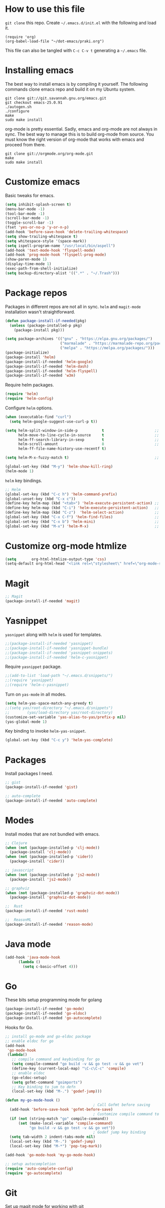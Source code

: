 * How to use this file
=git clone= this repo. Create =~/.emacs.d/init.el= with the following and load it.
#+BEGIN_SRC exmaple :eval no
(require 'org)
(org-babel-load-file "~/dot-emacs/praki.org")
#+END_SRC

This file can also be tangled with =C-c C-v t= generating a =~/.emacs= file.

* Installing emacs
The best way to install emacs is by compiling it yourself. The
following commands clone emacs repo and build it on my Ubuntu system.

#+BEGIN_SRC shell :eval no
git clone git://git.savannah.gnu.org/emacs.git
git checkout emacs-25.0.91
./autogen.sh
./configure
make
sudo make install
#+END_SRC

org-mode is pretty essential. Sadly, emacs and org-mode are not always
in sync. The best way to manage this is to build org-mode from
source. You must know the right version of org-mode that works with
emacs and proceed from there.

#+BEGIN_SRC shell :eval no
git clone git://orgmode.org/org-mode.git
make
sudo make install
#+END_SRC

* Customize emacs
Basic tweaks for emacs.

#+BEGIN_SRC emacs-lisp :noweb-ref emacs-setup
(setq inhibit-splash-screen t)
(menu-bar-mode -1)
(tool-bar-mode -1)
(scroll-bar-mode -1)
(toggle-scroll-bar -1)
(fset 'yes-or-no-p 'y-or-n-p)
(add-hook 'before-save-hook 'delete-trailing-whitespace)
(setq show-trailing-whitespace t)
(setq whitespace-style '(space-mark))
(setq ispell-program-name "/usr/local/bin/aspell")
(add-hook 'text-mode-hook 'flyspell-mode)
(add-hook 'prog-mode-hook 'flyspell-prog-mode)
(show-paren-mode 1)
(display-time-mode 1)
(exec-path-from-shell-initialize)
(setq backup-directory-alist '((".*" . "~/.Trash")))
#+END_SRC

* Package repos
Packages in different repos are not all in sync. =helm= and =magit-mode=
installation wasn't straightforward.

#+BEGIN_SRC emacs-lisp :noweb-ref package-install
  (defun package-install-if-needed(pkg)
    (unless (package-installed-p pkg)
      (package-install pkg)))

  (setq package-archives '(("gnu" . "https://elpa.gnu.org/packages/")
                           ("marmalade" . "https://marmalade-repo.org/packages/")
                           ("melpa" . "https://melpa.org/packages/")))
  (package-initialize)
  (package-install 'helm)
  (package-install-if-needed 'helm-google)
  (package-install-if-needed 'helm-dash)
  (package-install-if-needed 'helm-flyspell)
  (package-install-if-needed 'w3m)
#+END_SRC

Require helm packages.
#+BEGIN_SRC emacs-lisp :noweb-ref require
(require 'helm)
(require 'helm-config)
#+END_SRC

Configure =helm= options.
#+BEGIN_SRC emacs-lisp :noweb-ref package-setup
(when (executable-find "curl")
  (setq helm-google-suggest-use-curl-p t))

(setq helm-split-window-in-side-p           t                       ;; open helm buffer inside current window, not occupy whole other window
      helm-move-to-line-cycle-in-source     t                       ;; move to end or beginning of source when reaching top or bottom of source.
      helm-ff-search-library-in-sexp        t                       ;; search for library in `require' and `declare-function' sexp.
      helm-scroll-amount                    8                       ;; scroll 8 lines other window using M-<next>/M-<prior>
      helm-ff-file-name-history-use-recentf t)

(setq helm-M-x-fuzzy-match t)                                       ;; optional fuzzy matching for helm-M-x

(global-set-key (kbd "M-y") 'helm-show-kill-ring)
(helm-mode 1)
#+END_SRC

=helm= key bindings.
#+BEGIN_SRC emacs-lisp :noweb-ref key-bindings
;; Helm
(global-set-key (kbd "C-c h") 'helm-command-prefix)
(global-unset-key (kbd "C-x c"))
(define-key helm-map (kbd "<tab>") 'helm-execute-persistent-action) ;; rebind tab to run persistent action
(define-key helm-map (kbd "C-i") 'helm-execute-persistent-action)   ;; make TAB works in terminal
(define-key helm-map (kbd "C-z")  'helm-select-action)              ;; list actions using C-z
(global-set-key (kbd "C-x C-f") 'helm-find-files)                   ;; replace find-files
(global-set-key (kbd "C-x b") 'helm-mini)                           ;; replace switch-to-buffer
(global-set-key (kbd "M-x") 'helm-M-x)                              ;; helm replacement for M-x
#+END_SRC

* Customize org-mode htmlize
#+BEGIN_SRC emacs-lisp :noweb-ref package-install
(setq       org-html-htmlize-output-type 'css)
(setq-default org-html-head "<link rel=\"stylesheet\" href=\"org-mode-style.css/>")
#+END_SRC
* Magit
#+BEGIN_SRC emacs-lisp :noweb-ref package-install
;; Magit
(package-install-if-needed 'magit)
#+END_SRC

* Yasnippet
=yasnippet= along with =helm= is used for templates.

#+BEGIN_SRC emacs-lisp :noweb-ref package-install
;;(package-install-if-needed 'yasnippet)
;;(package-install-if-needed 'yasnippet-bundle)
;;(package-install-if-needed 'yasnippet-snippets)
;;(package-install-if-needed 'helm-c-yasnippet)
#+END_SRC

Require =yasnippet= package.
#+BEGIN_SRC emacs-lisp :noweb-ref require :results silent
;;(add-to-list 'load-path "~/.emacs.d/snippets/")
;;(require 'yasnippet)
;;(require 'helm-c-yasnippet)
#+END_SRC

Turn on =yas-mode= in all modes.
#+BEGIN_SRC emacs-lisp :noweb-ref package-setup
(setq helm-yas-space-match-any-greedy t)
;;(setq yas/root-directory "~/.emacs.d/snippets")
;;        (yas/load-directory yas/root-directory)
(customize-set-variable 'yas-alias-to-yas/prefix-p nil)
(yas-global-mode 1)
#+END_SRC

Key binding to invoke =helm-yas-snippet=.

#+BEGIN_SRC emacs-lisp :noweb-ref key-bindings
(global-set-key (kbd "C-c y") 'helm-yas-complete)
#+END_SRC

* Packages
Install packages I need.
#+BEGIN_SRC emacs-lisp :noweb-ref package-install
  ;; gist
  (package-install-if-needed 'gist)

  ;; auto-complete
  (package-install-if-needed 'auto-complete)
#+END_SRC

* Modes
  Install modes that are not bundled with emacs.

  #+BEGIN_SRC emacs-lisp :noweb-ref package-install
    ;; Clojure
    (when (not (package-installed-p 'clj-mode))
      (package-install 'clj-mode))
    (when (not (package-installed-p 'cider))
      (package-install 'cider))

    ;; javascript
    (when (not (package-installed-p 'js2-mode))
      (package-install 'js2-mode))

    ;; graphviz
    (when (not (package-installed-p 'graphviz-dot-mode))
      (package-install 'graphviz-dot-mode))

    ;;  Rust
    (package-install-if-needed 'rust-mode)

    ;;  ReasonML
    (package-install-if-needed 'reason-mode)

  #+END_SRC

* Java mode
#+BEGIN_SRC emacs-lisp :noweb-ref package-setup
  (add-hook 'java-mode-hook 
	    (lambda ()
	      (setq c-basic-offset 4)))
#+END_SRC
* Go
These bits setup programming mode for golang
#+BEGIN_SRC emacs-lisp :noweb-ref package-install
  (package-install-if-needed 'go-mode)
  (package-install-if-needed 'go-eldoc)
  (package-install-if-needed 'go-autocomplete)
#+END_SRC

Hooks for Go.

#+BEGIN_SRC emacs-lisp :noweb-ref hooks
  ;; install go-mode and go-eldoc package
  ;; enable eldoc for go
  (add-hook
   'go-mode-hook
   (lambda()
     ;; compile command and keybinding for go
     (setq compile-command "go build -v && go test -v && go vet")
     (define-key (current-local-map) "\C-c\C-c" 'compile)
     ;; enable eldoc
     (go-eldoc-setup)
     (setq gofmt-command "goimports")
     ;; Key binding to jum to defn
     (local-set-key (kbd "M-.") 'godef-jump)))

  (defun my-go-mode-hook ()
                                          ; Call Gofmt before saving
    (add-hook 'before-save-hook 'gofmt-before-save)
                                          ; Customize compile command to run go build
    (if (not (string-match "go" compile-command))
        (set (make-local-variable 'compile-command)
             "go build -v && go test -v && go vet"))
                                          ; Godef jump key binding
    (setq tab-width 2 indent-tabs-mode nil)
    (local-set-key (kbd "M-.") 'godef-jump)
    (local-set-key (kbd "M-*") 'pop-tag-mark))

  (add-hook 'go-mode-hook 'my-go-mode-hook)

  ;; setup autocompletion
  (require 'auto-complete-config)
  (require 'go-autocomplete)

#+END_SRC
* Git
Set up magit mode for working with git
#+BEGIN_SRC emacs-lisp :noweb-ref package-install
(package-install-if-needed 'magit)
#+END_SRC

* Typescript
#+BEGIN_SRC emacs-lisp :noweb-ref package-install
  (package-install-if-needed 'typescript-mode)
#+END_SRC

Hooks for Typescript.

#+BEGIN_SRC emacs-lisp :noweb-ref hooks
(defun my-typescript-mode-hook ()
  (setq indent-tabs-mode nil)
  (let ((my-tab-width 2))
    (setq tab-width my-tab-width)
    (setq c-basic-indent my-tab-width)
    (setq c-basic-offset my-tab-width)
    (set (make-local-variable 'tab-stop-list)
         (number-sequence my-tab-width 200 my-tab-width))))
(add-hook 'typescript-mode-hook 'my-typescript-mode-hook)
#+END_SRC

* Purescript
#+BEGIN_SRC 
(require 'repl-toggle)
(require 'psci)
(add-to-list 'rtog/mode-repl-alist '(purescript-mode . psci))
(add-hook 'purescript-mode-hook 'inferior-psci-mode)
;;(setq load-path (append load-path "/Users/praki/.npm-packages/bin"))
#+END_SRC
* Reason
#+BEGIN_SRC elisp :noweb-ref package-setup
(package-install-if-needed 'utop)

(require 'reason-mode)
(require 'merlin)

;; Use the opam installed utop
(setq utop-command "opam config exec -- utop -emacs")

(defun shell-cmd (cmd)
  "Returns the stdout output of a shell command or nil if the command returned
   an error"
  (car (ignore-errors (apply 'process-lines (split-string cmd)))))

(let* ((refmt-bin (or (shell-cmd "refmt ----where")
                      (shell-cmd "which refmt")))
       (merlin-bin (or (shell-cmd "ocamlmerlin ----where")
                       (shell-cmd "which ocamlmerlin")))
       (merlin-base-dir (when merlin-bin
                          (replace-regexp-in-string "bin/ocamlmerlin$" "" merlin-bin))))
  ;; Add npm merlin.el to the emacs load path and tell emacs where to find ocamlmerlin
  (when merlin-bin
    (add-to-list 'load-path (concat merlin-base-dir "share/emacs/site-lisp/"))
    (setq merlin-command merlin-bin))

  (when refmt-bin
    (setq refmt-command refmt-bin)))

(add-hook 'reason-mode-hook (lambda ()
                              (add-hook 'before-save-hook 'refmt-before-save)
                              (merlin-mode)))
(autoload 'utop-minor-mode "utop" "Minor mode for utop" t)
(add-hook 'reason-mode-hook 'utop-minor-mode)
(add-hook 'reason-mode-hook (lambda ()
(add-hook 'before-save-hook 'refmt-before-save)))
(setq merlin-ac-setup t)
#+END_SRC
* Parenthesis matching
#+BEGIN_SRC emacs-lisp :noweb-ref common-tweaks
(global-set-key "%" 'match-paren)
          
          (defun match-paren (arg)
            "Go to the matching paren if on a paren; otherwise insert %."
            (interactive "p")
            (cond ((looking-at "\\s(") (forward-list 1) (backward-char 1))
                  ((looking-at "\\s)") (forward-char 1) (backward-list 1))
                  (t (self-insert-command (or arg 1)))))

#+END_SRC
* Dedicating windows
#+BEGIN_SRC emacs-lisp :noweb-ref common-tweaks
(defun toggle-window-dedicated ()
  "Toggle whether the current active window is dedicated or not"
  (interactive)
  (message 
   (if (let (window (get-buffer-window (current-buffer)))
	 (set-window-dedicated-p window 
				 (not (window-dedicated-p window))))
       "Window '%s' is dedicated"
     "Window '%s' is normal")
   (current-buffer)))
#+END_SRC
* Blogs
  Setup =elfeed= for reading RSS.

  #+BEGIN_SRC emacs-lisp
    (package-install-if-needed 'elfeed)
(require 'elfeed)
    ;; List of my feed urls
    (setq my-feeds '(
                     "http://engineering.linkedin.com/taxonomy/term/1/feed"
                     "http://code.google.com/feeds/updates.xml"
                     "http://nerds.airbnb.com/feed/"
                     "http://engineeringblog.yelp.com/atom.xml"
                     "http://blog.docker.io/feed/"
                     "http://blog.docker.io/feed/"
                     "http://techblog.netflix.com/rss.xml"
                     "http://feeds.feedburner.com/AmazonWebServicesBlog"
                     "https://developers.facebook.com/blog/"
                     "http://news.ycombinator.com/rss"
                     "http://feeds.feedburner.com/TheDailyPuppy"
                     "http://feeds.wired.com/wired/index"
                     "http://rss.cnn.com/rss/cnn_topstories.rss"
                     "http://www.infoq.com/feed?token=lfDrJhbuQ3dOvzpD0piQU2W3q50LEvS2"
                     " http://engineering.twitter.com/feeds/posts/default?alt=rss"))

    ;; Add them to elfeed when necessary
    (mapcar
     (lambda (url)
       (when (not (cl-member url (elfeed-feed-list) :test 'string=))
         (elfeed-add-feed url)))
     my-feeds)

    ;; hotkey to open blog window
    (global-set-key (kbd "C-x w") 'elfeed)
  #+END_SRC

* Global key bindings

  My global key bindings.

  | Copy region  | [C-c C-k] |
  | Scroll up    | [M-p]     |
  | Scroll down  | [M-n]     |
  | Magit status | [C-c m]   |

  | Mode              | Key          | Description            |
  |-------------------+--------------+------------------------|
  | graphviz-dot-mode | =C-c c=      | Compile graph          |
  |                   | =C-c p=      | Preview                |
  |-------------------+--------------+------------------------|
  | org-mode          | =C-c C-e lo= | Export to pdf and open |
  |-------------------+--------------+------------------------|
  | helm-mode         | =C-n=        | Select next in list    |
  |                   | =C-p=        | Select prev in list    |
  |                   | =M-n=        | Move to next section   |
  |                   | =M-p=        | Move to prev section   |
  |-------------------+--------------+------------------------|
  | (global)          | =C-x w=      | Blog window            |
  |                   | =C-c m=      | Magit status           |
  |                   | =C-M ==      | Indent buffer          |
  |                   | =C-c C-k=    | Kill region            |
  |                   | =M-p=        | Scroll up              |
  |                   | =M-n=        | Scroll down            |
  |                   | =C-C h=      | Helm prefix            |

#+begin_src emacs-lisp :noweb-ref key-bindings
(global-set-key "\C-c\C-k" 'copy-region-as-kill)
(global-set-key "\C-ck" 'copy-region-as-kill)
(global-set-key "\M-n"  (lambda () (interactive) (scroll-up 1)))
(global-set-key "\M-p"  (lambda () (interactive) (scroll-down 1)))
(global-set-key "\C-cm"  'magit-status)

(global-set-key (kbd "C-x C-f") #'helm-find-files)
#+end_src

* Theme
Here is the code to install to =zenburn= theme and load it. Default
cursor and mouse colors are adjusted to my personal liking.
#+BEGIN_SRC emacs-lisp :noweb-ref package-install
(package-install-if-needed 'zenburn-theme)
#+END_SRC

#+BEGIN_SRC emacs-lisp :noweb-ref package-setup
;; zenburn theme
(message "loading theme")
(load-theme 'zenburn t)
(set-cursor-color "green")
(set-mouse-color "green")
#+END_SRC

Make copy and paste from emacs and other programs. Under X11, the
following block makes this work. Highlighted text can be inserted with
=Shift-Insert= key.

#+BEGIN_SRC emacs-lisp :noweb-ref package-setup
  (when (eq window-system 'x)
    (setq x-select-enable-clipboard t)
    (setq interprogram-paste-function 'x-cut-buffer-or-selection-value))
#+END_SRC

* Popup help
This displays a popup window with some helpful text and bound to a
global key =ñC-x p=.

#+BEGIN_SRC emacs-lisp :noweb-ref util-fn
  (defun quick-help()
    (interactive)
    (popup-tip 
     "
  Rectangle                 Position                      File
  ---------                 --------                      ----------
  Clear     - C-x r c       Save     - C-x r <SPC> /r/    Store    - (
  Delete    - C-x r d       Jump     - C-x r j /r/
  Kill      - C-x r k                                     Macro
  Insert    - C-x r o       Text                          -----------
  Register  - C-x r r /r/   ---------                     Save     - C-x C-k x /r/
  Replace   - C-x r t       Copy     - C-x r s /r/
  Yank      - C-x r y       Insert   - C-x r i /r/        Bookmarks
  Number    - C-x r N       Append   - C-x r + /r/        -----------
  Copy/kill - C-x r M-w                                   Set      - C-x r m
                                                          Jump     - C-x r b
                                                          List     - C-x r l
    "
     :point (point)
     :around t
     :height 45
     :scroll-bar t
     :margin t))

  (global-set-key (kbd "C-x p") #'quick-help)
#+END_SRC
* Load-path extension
#+BEGIN_SRC emacs-lisp :noweb-ref extend-load-path
(add-to-list 'load-path "~/.emacs.d/lisp")

#+END_SRC

* Snippets
Create directories in =~/.emacs.d/snippets=.
#+begin_src elisp :noweb-ref util-fn :results silent
(make-directory "~/.emacs.d/snippets/org-mode" t)
(make-directory "~/.emacs.d/snippets/latex-mode" t)
#+end_src

** Tikz flowchart
#+BEGIN_SRC python :exports code :tangle ~/.emacs.d/snippets/latex-mode/flowchart.yasnippet :results silent
# -*- mode: snippet -*-
# name: flowchart
# key:
# binding: "keybinding"
# expand-env: ((some-var some-value))
# --
\documentclass{article}
\usepackage[utf8]{inputenc}
\usepackage{tikz}
\usetikzlibrary{shapes.geometric, arrows}

\tikzstyle{startstop} = [rectangle, rounded corners, minimum width=3cm, minimum height=1cm,text centered, draw=black, fill=red!30]
\tikzstyle{io} = [trapezium, trapezium left angle=70, trapezium right angle=110, minimum width=3cm, minimum height=1cm, text centered, draw=black, fill=blue!30]
\tikzstyle{process} = [rectangle, minimum width=3cm, minimum height=1cm, text centered, text width=3cm, draw=black, fill=orange!30]
\tikzstyle{decision} = [diamond, minimum width=3cm, minimum height=1cm, text centered, draw=black, fill=green!30]
\tikzstyle{arrow} = [thick,->,>=stealth]

\begin{document}

\begin{tikzpicture}[node distance=2cm]

\node (start) [startstop] {Start};
\node (in1) [io, below of=start] {Input};
\node (pro1) [process, below of=in1] {Process 1};
\node (dec1) [decision, below of=pro1, yshift=-0.5cm] {Decision 1};
\node (pro2a) [process, below of=dec1, yshift=-0.5cm] {Process 2a text text text text text text text text text text};
\node (pro2b) [process, right of=dec1, xshift=2cm] {Process 2b};
\node (out1) [io, below of=pro2a] {Output};
\node (stop) [startstop, below of=out1] {Stop};

\draw [arrow] (start) -- (in1);
\draw [arrow] (in1) -- (pro1);
\draw [arrow] (pro1) -- (dec1);
\draw [arrow] (dec1) -- node[anchor=east] {yes} (pro2a);
\draw [arrow] (dec1) -- node[anchor=south] {no} (pro2b);
\draw [arrow] (pro2b) |- (pro1);
\draw [arrow] (pro2a) -- (out1);
\draw [arrow] (out1) -- (stop);


q\end{tikzpicture}

\end{document}
#+END_SRC

* Preload registers
#+BEGIN_SRC elisp :noweb-ref util-fn :eval no
(set-register ?c "-- Copyright © 2018 Praki Prakash, All rights reserved.")

(set-register ?h "-- Copyright © 2018 Praki Prakash, All rights reserved.

{-# EmptyCase #-}
{-# FlexibleContexts #-}
{-# FlexibleInstances #-}
{-# InstanceSigs #-}
{-# MultiParamTypeClasses #-}

{-# LambdaCase #-}
{-# MultiWayIf #-}
{-# NamedFieldPuns #-}
{-# TupleSections #-}

{-# DeriveFoldable #-}
{-# DeriveFunctor #-}
{-# DeriveGeneric #-}
{-# DeriveLift #-}
{-# DeriveTraversable #-}
{-# DerivingStrategies #-}
{-# GeneralizedNewtypeDeriving #-}
{-# StandaloneDeriving #-}

{-# BangPatterns #-}
{-# KindSignatures #-}
{-# TypeOperators #-}

{-# LANGUAGE OverloadedStrings #-}

{-# ScopedTypeVariables #-}
{-# TypeApplications #-}

{-# LANGUAGE BangPatterns #-}
{-# FlexibleContexts #-}
{-# FlexibleInstances #-}

module Foo() where\n")

(set-register ?o "#+TITLE: FIXME
#+OPTIONS:     num:nil toc:t")

(set-register ?e "#+BEGIN_SRC elisp :eval no :noweb-ref what\n\n\#+END_SRC")

(set-register ?n '(file . "~/projects/notes.org"))
#+END_SRC
* Tangle .emacs
#+BEGIN_SRC emacs-lisp :tangle ~/.emacs :noweb yes
<<extend-load-path>>
<<common-tweaks>>
<<package-install>>
<<require>>
<<key-bindings>>
<<hooks>>
<<package-setup>>
<<util-fn>>
#+END_SRC



